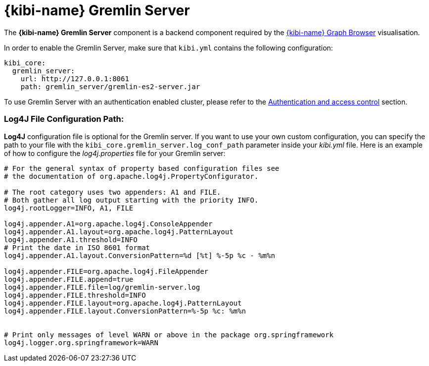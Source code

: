 [[kibi_gremlin_server]]
= {kibi-name} Gremlin Server

The **{kibi-name} Gremlin Server** component is a backend component required by the <<graph_browser,{kibi-name} Graph Browser>>
visualisation.

In order to enable the Gremlin Server, make sure that `kibi.yml` contains
the following configuration:

```yml
kibi_core:
  gremlin_server:
    url: http://127.0.0.1:8061
    path: gremlin_server/gremlin-es2-server.jar
```

To use Gremlin Server with an authentication enabled cluster, please refer
to the <<access_control,Authentication and access control>> section.

[float]
=== Log4J File Configuration Path:

**Log4J** configuration file is optional for the Gremlin server. If you want to use your own custom configuration, you can specify the path to your file with the `kibi_core.gremlin_server.log_conf_path` parameter inside your _kibi.yml_ file.
Here is an example of how to configure the _log4j.properties_ file for your Gremlin server:
```properties
# For the general syntax of property based configuration files see
# the documentation of org.apache.log4j.PropertyConfigurator.

# The root category uses two appenders: A1 and FILE.
# Both gather all log output starting with the priority INFO.
log4j.rootLogger=INFO, A1, FILE

log4j.appender.A1=org.apache.log4j.ConsoleAppender
log4j.appender.A1.layout=org.apache.log4j.PatternLayout
log4j.appender.A1.threshold=INFO
# Print the date in ISO 8601 format
log4j.appender.A1.layout.ConversionPattern=%d [%t] %-5p %c - %m%n

log4j.appender.FILE=org.apache.log4j.FileAppender
log4j.appender.FILE.append=true
log4j.appender.FILE.file=log/gremlin-server.log
log4j.appender.FILE.threshold=INFO
log4j.appender.FILE.layout=org.apache.log4j.PatternLayout
log4j.appender.FILE.layout.ConversionPattern=%-5p %c: %m%n


# Print only messages of level WARN or above in the package org.springframework
log4j.logger.org.springframework=WARN
```
